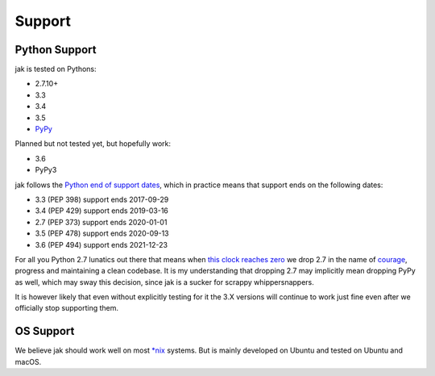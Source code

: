 .. _support_detailed:


Support
=======

Python Support
--------------

jak is tested on Pythons:

- 2.7.10+
- 3.3
- 3.4
- 3.5
- `PyPy <http://pypy.org/>`_

Planned but not tested yet, but hopefully work:

- 3.6
- PyPy3

jak follows the `Python end of support dates <https://docs.python.org/devguide/index.html#branchstatus>`_, which in practice means that support ends on the following dates:

- 3.3 (PEP 398) support ends 2017-09-29
- 3.4 (PEP 429) support ends 2019-03-16
- 2.7 (PEP 373) support ends 2020-01-01
- 3.5 (PEP 478) support ends 2020-09-13
- 3.6 (PEP 494) support ends 2021-12-23

For all you Python 2.7 lunatics out there that means when `this clock reaches zero <https://pythonclock.org/>`_ we drop 2.7 in the name of `courage <http://www.theverge.com/2016/9/7/12838024/apple-iphone-7-plus-headphone-jack-removal-courage>`_, progress and maintaining a clean codebase. It is my understanding that dropping 2.7 may implicitly mean dropping PyPy as well, which may sway this decision, since jak is a sucker for scrappy whippersnappers.

It is however likely that even without explicitly testing for it the 3.X versions will continue to work just fine even after we officially stop supporting them.


OS Support
----------

We believe jak should work well on most `*nix <https://en.wikipedia.org/wiki/Unix-like>`_ systems. But is mainly developed on Ubuntu and tested on Ubuntu and macOS.

